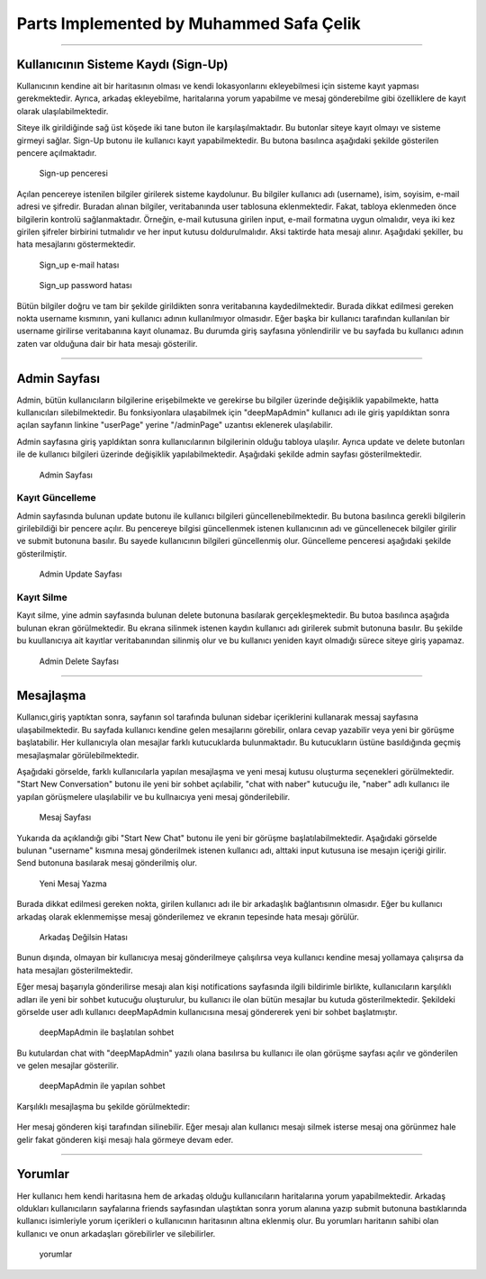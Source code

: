 Parts Implemented by Muhammed Safa Çelik
=======================================
-----------------------------------------------

Kullanıcının Sisteme Kaydı (Sign-Up)
^^^^^^^^^^^^^^^^^^^^^^^^^^^^^^^^^^

Kullanıcının kendine ait bir haritasının olması ve kendi lokasyonlarını ekleyebilmesi için sisteme kayıt yapması gerekmektedir. Ayrıca, arkadaş ekleyebilme, haritalarına yorum yapabilme ve mesaj gönderebilme gibi özelliklere de kayıt olarak ulaşılabilmektedir. 

Siteye ilk girildiğinde sağ üst köşede iki tane buton ile karşılaşılmaktadır. Bu butonlar siteye kayıt olmayı ve sisteme girmeyi sağlar. Sign-Up butonu ile kullanıcı kayıt yapabilmektedir. Bu butona basılınca aşağıdaki şekilde gösterilen pencere açılmaktadır.

   .. figure:: safa_resimler/signuppage.png
      :align: center
      :scale: 50 %

      Sign-up penceresi
      
Açılan pencereye istenilen bilgiler girilerek sisteme kaydolunur. Bu bilgiler kullanıcı adı (username), isim, soyisim, e-mail adresi ve şifredir. Buradan alınan bilgiler, veritabanında user tablosuna eklenmektedir. Fakat, tabloya eklenmeden önce bilgilerin kontrolü sağlanmaktadır. Örneğin, e-mail kutusuna girilen input, e-mail formatına uygun olmalıdır, veya iki kez girilen şifreler birbirini tutmalıdır ve her input kutusu doldurulmalıdır. Aksi taktirde hata mesajı alınır. Aşağıdaki şekiller, bu hata mesajlarını göstermektedir.

   .. figure:: safa_resimler/signuperror1.png
      :align: center
      :scale: 50 %
      :alt: sign-up_error
      
      Sign_up e-mail hatası

   .. figure:: safa_resimler/signuperror2.png
      :align: center
      :scale: 50 %
      :alt: sign-up_error
      
      Sign_up password hatası

Bütün bilgiler doğru ve tam bir şekilde girildikten sonra veritabanına kaydedilmektedir. Burada dikkat edilmesi gereken nokta username kısmının, yani kullanıcı adının kullanılmıyor olmasıdır. Eğer başka bir kullanıcı tarafından kullanılan bir username girilirse veritabanına kayıt olunamaz. Bu durumda giriş sayfasına yönlendirilir ve bu sayfada bu kullanıcı adının zaten var olduğuna dair bir hata mesajı gösterilir.

----------------------------------------------------

Admin Sayfası
^^^^^^^^^^^^^
Admin, bütün kullanıcıların bilgilerine erişebilmekte ve gerekirse bu bilgiler üzerinde değişiklik yapabilmekte, hatta kullanıcıları silebilmektedir. Bu fonksiyonlara ulaşabilmek için "deepMapAdmin" kullanıcı adı ile giriş yapıldıktan sonra açılan sayfanın linkine "userPage" yerine "/adminPage" uzantısı eklenerek ulaşılabilir.

Admin sayfasına giriş yapldıktan sonra kullanıcılarının bilgilerinin olduğu tabloya ulaşılır. Ayrıca update ve delete butonları ile de kullanıcı bilgileri üzerinde değişiklik yapılabilmektedir. Aşağıdaki şekilde admin sayfası gösterilmektedir.

   .. figure:: safa_resimler/adminpage.png
      :align: center
      :scale: 50 %
      :alt: adminpage
      
      Admin Sayfası

Kayıt Güncelleme
-----------------
Admin sayfasında bulunan update butonu ile kullanıcı bilgileri güncellenebilmektedir. Bu butona basılınca gerekli bilgilerin girilebildiği bir pencere açılır. Bu pencereye bilgisi güncellenmek istenen kullanıcının adı ve güncellenecek bilgiler girilir ve submit butonuna basılır. Bu sayede kullanıcının bilgileri güncellenmiş olur. Güncelleme penceresi aşağıdaki şekilde gösterilmiştir.

   .. figure:: safa_resimler/adminupdate.png
      :align: center
      :scale: 50 %
      :alt: adminupdate
      
      Admin Update Sayfası


Kayıt Silme
-----------------
Kayıt silme, yine admin sayfasında bulunan delete butonuna basılarak gerçekleşmektedir. Bu butoa basılınca aşağıda bulunan ekran görülmektedir. Bu ekrana silinmek istenen kaydın kullanıcı adı girilerek submit butonuna basılır. Bu şekilde bu kuullanıcıya ait kayıtlar veritabanından silinmiş olur ve bu kullanıcı yeniden kayıt olmadığı sürece siteye giriş yapamaz.

   .. figure:: safa_resimler/admindelete.png
      :align: center
      :scale: 50 %
      :alt: admindelete
      
      Admin Delete Sayfası

--------------------------

Mesajlaşma
^^^^^^^^^^^^^^^
Kullanıcı,giriş yaptıktan sonra, sayfanın sol tarafında bulunan sidebar içeriklerini kullanarak messaj sayfasına ulaşabilmektedir. Bu sayfada kullanıcı kendine gelen mesajlarını görebilir, onlara cevap yazabilir veya yeni bir görüşme başlatabilir. Her kullanıcıyla olan mesajlar farklı kutucuklarda bulunmaktadır. Bu kutucukların üstüne basıldığında geçmiş mesajlaşmalar görülebilmektedir. 

Aşağıdaki görselde, farklı kullanıcılarla yapılan mesajlaşma ve yeni mesaj kutusu oluşturma seçenekleri görülmektedir. "Start New Conversation" butonu ile yeni bir sohbet açılabilir, "chat with naber" kutucuğu ile, "naber" adlı kullanıcı ile yapılan görüşmelere ulaşılabilir ve bu kullnaıcıya yeni mesaj gönderilebilir.

   .. figure:: safa_resimler/messages.png
      :align: center
      :scale: 50 %
      :alt: message window
      
      Mesaj Sayfası

Yukarıda da açıklandığı gibi "Start New Chat" butonu ile yeni bir görüşme başlatılabilmektedir. Aşağıdaki görselde bulunan "username" kısmına mesaj gönderilmek istenen kullanıcı adı, alttaki input kutusuna ise mesajın içeriği girilir. Send butonuna basılarak mesaj gönderilmiş olur. 

   .. figure:: safa_resimler/startchat.png
      :align: center
      :scale: 50 %
      :alt: chat window
      
      Yeni Mesaj Yazma

Burada dikkat edilmesi gereken nokta, girilen kullanıcı adı ile bir arkadaşlık bağlantısının olmasıdır. Eğer bu kullanıcı arkadaş olarak eklenmemişse mesaj gönderilemez ve ekranın tepesinde hata mesajı görülür.

   .. figure:: safa_resimler/messageerror.png
      :align: center
      :scale: 50 %
      :alt: chat window error
      
      Arkadaş Değilsin Hatası
      
Bunun dışında, olmayan bir kullanıcıya mesaj gönderilmeye çalışılırsa veya kullanıcı kendine mesaj yollamaya çalışırsa da hata mesajları gösterilmektedir.

Eğer mesaj başarıyla gönderilirse mesajı alan kişi notifications sayfasında ilgili bildirimle birlikte, kullanıcıların karşılıklı adları ile yeni bir sohbet kutucuğu oluşturulur, bu kullanıcı ile olan bütün mesajlar bu kutuda gösterilmektedir. Şekildeki görselde user adlı kullanıcı deepMapAdmin kullanıcısına mesaj göndererek yeni bir sohbet başlatmıştır.

   .. figure:: safa_resimler/addnewchat.png
      :align: center
      :scale: 50 %
      :alt: new chat window
    
      deepMapAdmin ile başlatılan sohbet

Bu kutulardan chat with "deepMapAdmin" yazılı olana basılırsa bu kullanıcı ile olan görüşme sayfası açılır ve gönderilen ve gelen mesajlar gösterilir.

   .. figure:: safa_resimler/chatscreen.png
      :align: center
      :scale: 50 %
      :alt: new chat window
    
      deepMapAdmin ile yapılan sohbet
    
Karşılıklı mesajlaşma bu şekilde görülmektedir:
   .. figure:: safa_resimler/conversationscreen.png
      :align: center
      :scale: 50 %
      :alt: new chat window
    
      

Her mesaj gönderen kişi tarafından silinebilir. Eğer mesajı alan kullanıcı mesajı silmek isterse mesaj ona görünmez hale gelir fakat gönderen kişi mesajı hala görmeye devam eder.

 
--------------------------

Yorumlar
^^^^^^^^^^^^^^^

Her kullanıcı hem kendi haritasına hem de arkadaş olduğu kullanıcıların haritalarına yorum yapabilmektedir. Arkadaş oldukları kullanıcıların sayfalarına friends sayfasından ulaştıktan sonra yorum alanına yazıp submit butonuna bastıklarında kullanıcı isimleriyle yorum içerikleri o kullanıcının haritasının altına eklenmiş olur. Bu yorumları haritanın sahibi olan kullanıcı ve onun arkadaşları görebilirler ve silebilirler.

   .. figure:: safa_resimler/comments.png
      :align: center
      :scale: 50 %
      :alt: new chat window
    
      yorumlar 



      
      

